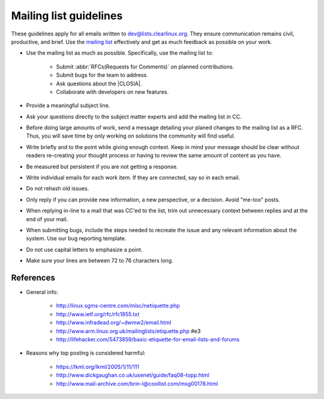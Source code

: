 .. _mailing:

Mailing list guidelines
=======================

These guidelines apply for all emails written to dev@lists.clearlinux.org.
They ensure communication remains civil, productive, and brief. Use the
`mailing list`_ effectively and get as much feedback as possible on your
work.

* Use the mailing list as much as possible. Specifically, use the mailing
  list to:

   + Submit :abbr:`RFCs(Requests for Comments)` on planned contributions.
   + Submit bugs for the team to address.
   + Ask questions about the |CLOSIA|.
   + Collaborate with developers on new features.

* Provide a meaningful subject line.

* Ask your questions directly to the subject matter experts and
  add the mailing list in CC.

* Before doing large amounts of work, send a message detailing your planed
  changes to the mailing list as a RFC. Thus, you will save time by only
  working on solutions the community will find useful.

* Write briefly and to the point while giving enough context. Keep in mind
  your message should be clear without readers re-creating your thought
  process or having to review the same amount of content as you have.

* Be measured but persistent if you are not getting a response.

* Write individual emails for each work item. If they are connected, say so
  in each email.

* Do not rehash old issues.

* Only reply if you can provide new information, a new perspective, or a
  decision. Avoid "me-too" posts.

* When replying in-line to a mail that was CC'ed to the list, trim out
  unnecessary context between replies and at the end of your mail.

* When submitting bugs, include the steps needed to recreate the issue and
  any relevant information about the system. Use our bug reporting template.

* Do not use capital letters to emphasize a point.

* Make sure your lines are between 72 to 76 characters long.

References
**********

* General info:

   + http://linux.sgms-centre.com/misc/netiquette.php

   + http://www.ietf.org/rfc/rfc1855.txt

   + http://www.infradead.org/~dwmw2/email.html

   + http://www.arm.linux.org.uk/mailinglists/etiquette.php #e3

   + http://lifehacker.com/5473859/basic-etiquette-for-email-lists-and-forums

* Reasons why top posting is considered harmful:

   + https://lkml.org/lkml/2005/1/11/111

   + http://www.dickgaughan.co.uk/usenet/guide/faq08-topp.html

   + http://www.mail-archive.com/brin-l@coollist.com/msg00178.html

.. _mailing list: https://lists.clearlinux.org/mailman/listinfo/dev
